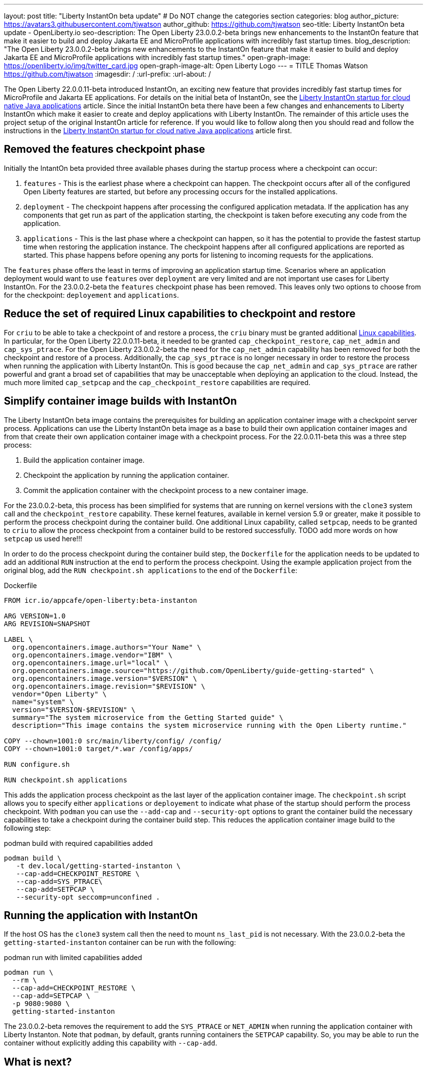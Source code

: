 ---
layout: post
title: "Liberty InstantOn beta update"
# Do NOT change the categories section
categories: blog
author_picture: https://avatars3.githubusercontent.com/tjwatson
author_github: https://github.com/tjwatson
seo-title: Liberty InstantOn beta update - OpenLiberty.io
seo-description: The Open Liberty 23.0.0.2-beta brings new enhancements to the InstantOn feature that make it easier to build and deploy Jakarta EE and MicroProfile applications with incredibly fast startup times.
blog_description: "The Open Liberty 23.0.0.2-beta brings new enhancements to the InstantOn feature that make it easier to build and deploy Jakarta EE and MicroProfile applications with incredibly fast startup times."
open-graph-image: https://openliberty.io/img/twitter_card.jpg
open-graph-image-alt: Open Liberty Logo
---
= TITLE
Thomas Watson <https://github.com/tjwatson>
:imagesdir: /
:url-prefix:
:url-about: /

The Open Liberty 22.0.0.11-beta introduced InstantOn, an exciting new feature that provides incredibly fast startup times for MicroProfile and Jakarta EE applications. For details on the initial beta of InstantOn, see the link:https://openliberty.io/blog/2022/09/29/instant-on-beta.html[Liberty InstantOn startup for cloud native Java applications] article. Since the initial InstantOn beta there have been a few changes and enhancements to Liberty InstantOn which make it easier to create and deploy applications with Liberty InstantOn. The remainder of this article uses the project setup of the original InstantOn article for reference.  If you would like to follow along then you should read and follow the instructions in the link:https://openliberty.io/blog/2022/09/29/instant-on-beta.html[Liberty InstantOn startup for cloud native Java applications] article first.

== Removed the features checkpoint phase

Initially the IntantOn beta provided three available phases during the startup process where a checkpoint can occur:

1. `features` - This is the earliest phase where a checkpoint can happen.  The checkpoint occurs after all of the configured Open Liberty features are started, but before any processing occurs for the installed applications.
2. `deployment` - The checkpoint happens after processing the configured application metadata.  If the application has any components that get run as part of the application starting, the checkpoint is taken before executing any code from the application.
3. `applications` - This is the last phase where a checkpoint can happen, so it has the potential to provide the fastest startup time when restoring the application instance. The checkpoint happens after all configured applications are reported as started.  This phase happens before opening any ports for listening to incoming requests for the applications.

The `features` phase offers the least in terms of improving an application startup time. Scenarios where an application deployment would want to use `features` over `deployment` are very limited and are not important use cases for Liberty InstantOn. For the 23.0.0.2-beta the `features` checkpoint phase has been removed.  This leaves only two options to choose from for the checkpoint: `deployement` and `applications`. 

== Reduce the set of required Linux capabilities to checkpoint and restore

For `criu` to be able to take a checkpoint of and restore a process, the `criu` binary must be granted additional link:https://access.redhat.com/documentation/en-us/red_hat_enterprise_linux_atomic_host/7/html/container_security_guide/linux_capabilities_and_seccomp[Linux capabilities]. In particular, for the Open Liberty 22.0.0.11-beta, it needed to be granted `cap_checkpoint_restore`, `cap_net_admin` and `cap_sys_ptrace`. For the Open Liberty 23.0.0.2-beta the need for the `cap_net_admin` capability has been removed for both the checkpoint and restore of a process. Additionally, the `cap_sys_ptrace` is no longer necessary in order to restore the process when running the application with Liberty InstantOn. This is good because the `cap_net_admin` and `cap_sys_ptrace` are rather powerful and grant a broad set of capabilities that may be unacceptable when deploying an application to the cloud. Instead, the much more limited `cap_setpcap` and the `cap_checkpoint_restore`  capabilities are required.

== Simplify container image builds with InstantOn

The Liberty InstantOn beta image contains the prerequisites for building an application container image with a checkpoint server process.  Applications can use the Liberty InstantOn beta image as a base to build their own application container images and from that create their own application container image with a checkpoint process. For the 22.0.0.11-beta this was a three step process:

1. Build the application container image.
2. Checkpoint the application by running the application container.
3. Commit the application container with the checkpoint process to a new container image.

For the 23.0.0.2-beta, this process has been simplified for systems that are running on kernel versions with the `clone3` system call and the `checkpoint_restore` capability. These kernel features, available in kernel version 5.9 or greater, make it possible to perform the process checkpoint during the container build. One additional Linux capability, called `setpcap`, needs to be granted to `criu` to allow the process checkpoint from a container build to be restored successfully. TODO add more words on how `setpcap` us used here!!!

In order to do the process checkpoint during the container build step, the `Dockerfile` for the application needs to be updated to add an additional `RUN` instruction at the end to perform the process checkpoint. Using the example application project from the original blog, add the `RUN checkpoint.sh applications` to the end of the `Dockerfile`:

.Dockerfile
[source]
----
FROM icr.io/appcafe/open-liberty:beta-instanton

ARG VERSION=1.0
ARG REVISION=SNAPSHOT

LABEL \
  org.opencontainers.image.authors="Your Name" \
  org.opencontainers.image.vendor="IBM" \
  org.opencontainers.image.url="local" \
  org.opencontainers.image.source="https://github.com/OpenLiberty/guide-getting-started" \
  org.opencontainers.image.version="$VERSION" \
  org.opencontainers.image.revision="$REVISION" \
  vendor="Open Liberty" \
  name="system" \
  version="$VERSION-$REVISION" \
  summary="The system microservice from the Getting Started guide" \
  description="This image contains the system microservice running with the Open Liberty runtime."

COPY --chown=1001:0 src/main/liberty/config/ /config/
COPY --chown=1001:0 target/*.war /config/apps/

RUN configure.sh

RUN checkpoint.sh applications
----

This adds the application process checkpoint as the last layer of the application container image. The `checkpoint.sh` script allows you to specify either `applications` or `deployement` to indicate what phase of the startup should perform the process checkpoint. With `podman` you can use the `--add-cap` and `--security-opt` options to grant the container build the necessary capabilities to take a checkpoint during the container build step. This reduces the application container image build to the following step:

.podman build with required capabilities added
[source]
----
podman build \
   -t dev.local/getting-started-instanton \
   --cap-add=CHECKPOINT_RESTORE \
   --cap-add=SYS_PTRACE\
   --cap-add=SETPCAP \
   --security-opt seccomp=unconfined .
----

== Running the application with InstantOn

If the host OS has the `clone3` system call then the need to mount `ns_last_pid` is not necessary. With the 23.0.0.2-beta the `getting-started-instanton` container can be run with the following:

.podman run with limited capabilities added
[source]
----
podman run \
  --rm \
  --cap-add=CHECKPOINT_RESTORE \
  --cap-add=SETPCAP \
  -p 9080:9080 \
  getting-started-instanton
----

The 23.0.0.2-beta removes the requirement to add the `SYS_PTRACE` or `NET_ADMIN` when running the application container with Liberty Instanton. Note that `podman`, by default, grants running containers the `SETPCAP` capability. So, you may be able to run the container without explicitly adding this capability with `--cap-add`.

== What is next?

As you can see, we have been continuing to refine the InstantOn beta to make it easier to consume. Stay tuned for more updates in coming beta releases, including how to deploy InstantOn to public clouds like AWS. If you have any requests or suggestions, we would love to hear from you!

// // // // // // // //
// LINKS
//
// OpenLiberty.io site links:
// link:/guides/microprofile-rest-client.html[Consuming RESTful Java microservices]
// 
// Off-site links:
// link:https://openapi-generator.tech/docs/installation#jar[Download Instructions]
//
// // // // // // // //
